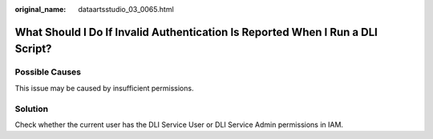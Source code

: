 :original_name: dataartsstudio_03_0065.html

.. _dataartsstudio_03_0065:

What Should I Do If Invalid Authentication Is Reported When I Run a DLI Script?
===============================================================================

Possible Causes
---------------

This issue may be caused by insufficient permissions.

Solution
--------

Check whether the current user has the DLI Service User or DLI Service Admin permissions in IAM.
